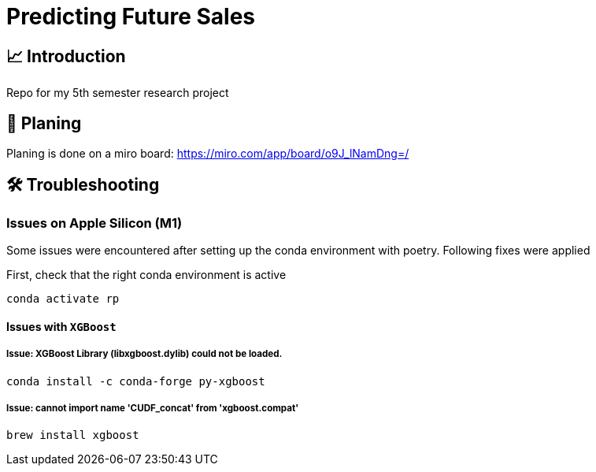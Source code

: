 = Predicting Future Sales

== 📈 Introduction

Repo for my 5th semester research project

== 📝 Planing

Planing is done on a miro board: https://miro.com/app/board/o9J_lNamDng=/


== 🛠 Troubleshooting


=== Issues on Apple Silicon (M1)

Some issues were encountered after setting up the conda environment
with poetry. Following fixes were applied

First, check that the right conda environment is active

[source,sh]
----
conda activate rp
----

==== Issues with `XGBoost`

===== Issue: *XGBoost Library (libxgboost.dylib) could not be loaded.*

[source,sh]
----
conda install -c conda-forge py-xgboost
----


===== Issue: *cannot import name 'CUDF_concat' from 'xgboost.compat'*

[source,sh]
----
brew install xgboost
----